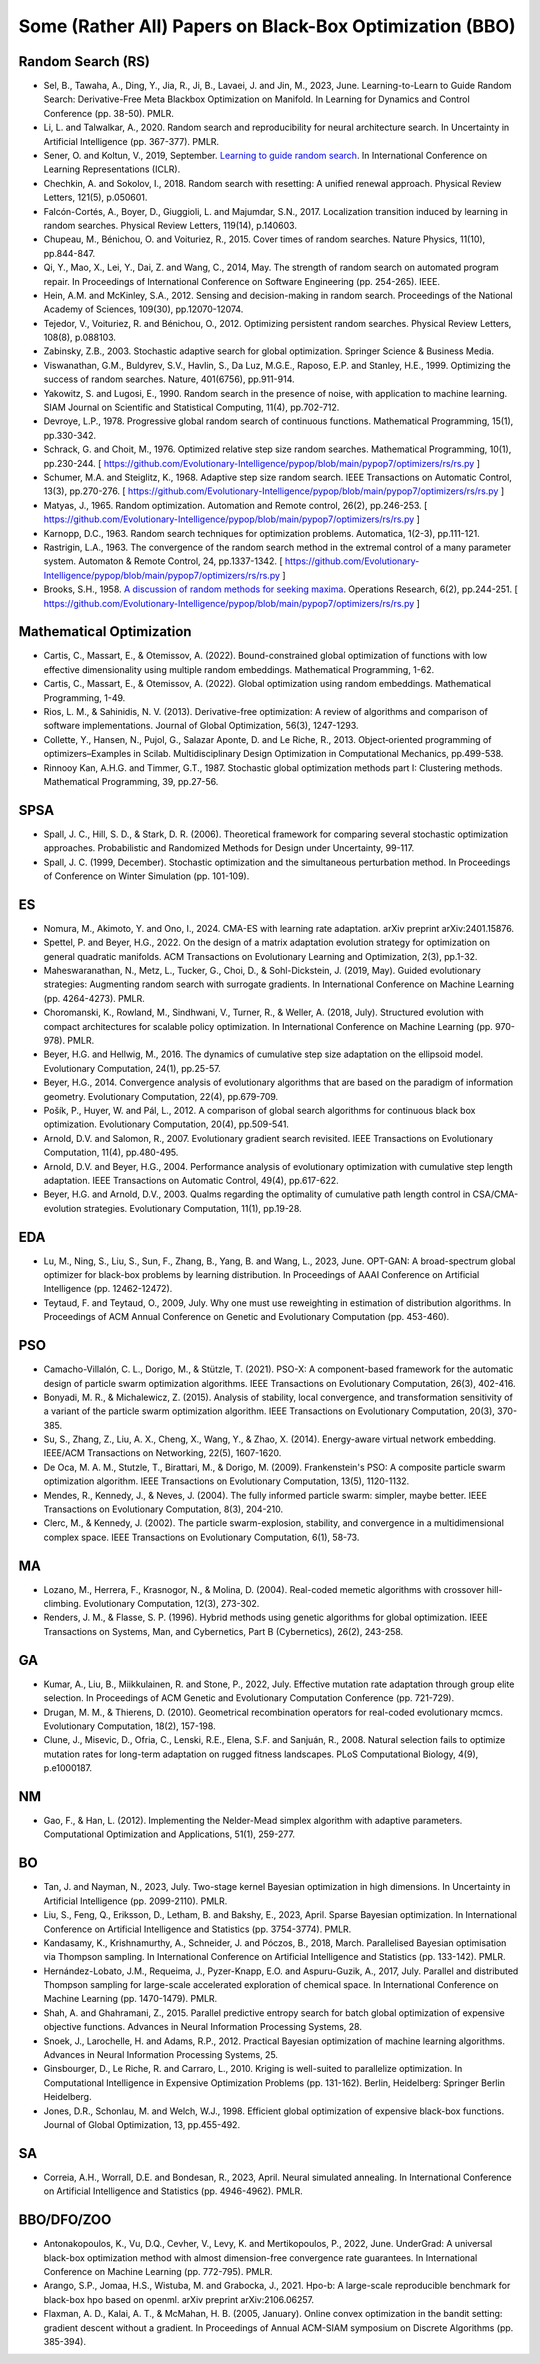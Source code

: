 Some (Rather All) Papers on Black-Box Optimization (BBO)
========================================================

Random Search (RS)
------------------

* Sel, B., Tawaha, A., Ding, Y., Jia, R., Ji, B., Lavaei, J. and Jin, M., 2023, June. Learning-to-Learn to Guide Random Search: Derivative-Free Meta Blackbox Optimization on Manifold. In Learning for Dynamics and Control Conference (pp. 38-50). PMLR.
* Li, L. and Talwalkar, A., 2020. Random search and reproducibility for neural architecture search. In Uncertainty in Artificial Intelligence (pp. 367-377). PMLR.
* Sener, O. and Koltun, V., 2019, September. `Learning to guide random search <https://openreview.net/forum?id=B1gHokBKwS>`_. In International Conference on Learning Representations (ICLR).
* Chechkin, A. and Sokolov, I., 2018. Random search with resetting: A unified renewal approach. Physical Review Letters, 121(5), p.050601.
* Falcón-Cortés, A., Boyer, D., Giuggioli, L. and Majumdar, S.N., 2017. Localization transition induced by learning in random searches. Physical Review Letters, 119(14), p.140603.
* Chupeau, M., Bénichou, O. and Voituriez, R., 2015. Cover times of random searches. Nature Physics, 11(10), pp.844-847.
* Qi, Y., Mao, X., Lei, Y., Dai, Z. and Wang, C., 2014, May. The strength of random search on automated program repair. In Proceedings of International Conference on Software Engineering (pp. 254-265). IEEE.
* Hein, A.M. and McKinley, S.A., 2012. Sensing and decision-making in random search. Proceedings of the National Academy of Sciences, 109(30), pp.12070-12074.
* Tejedor, V., Voituriez, R. and Bénichou, O., 2012. Optimizing persistent random searches. Physical Review Letters, 108(8), p.088103.
* Zabinsky, Z.B., 2003. Stochastic adaptive search for global optimization. Springer Science & Business Media.
* Viswanathan, G.M., Buldyrev, S.V., Havlin, S., Da Luz, M.G.E., Raposo, E.P. and Stanley, H.E., 1999. Optimizing the success of random searches. Nature, 401(6756), pp.911-914.
* Yakowitz, S. and Lugosi, E., 1990. Random search in the presence of noise, with application to machine learning. SIAM Journal on Scientific and Statistical Computing, 11(4), pp.702-712.
* Devroye, L.P., 1978. Progressive global random search of continuous functions. Mathematical Programming, 15(1), pp.330-342.
* Schrack, G. and Choit, M., 1976. Optimized relative step size random searches. Mathematical Programming, 10(1), pp.230-244. [ https://github.com/Evolutionary-Intelligence/pypop/blob/main/pypop7/optimizers/rs/rs.py ]
* Schumer, M.A. and Steiglitz, K., 1968. Adaptive step size random search. IEEE Transactions on Automatic Control, 13(3), pp.270-276. [ https://github.com/Evolutionary-Intelligence/pypop/blob/main/pypop7/optimizers/rs/rs.py ]
* Matyas, J., 1965. Random optimization. Automation and Remote control, 26(2), pp.246-253. [ https://github.com/Evolutionary-Intelligence/pypop/blob/main/pypop7/optimizers/rs/rs.py ]
* Karnopp, D.C., 1963. Random search techniques for optimization problems. Automatica, 1(2-3), pp.111-121.
* Rastrigin, L.A., 1963. The convergence of the random search method in the extremal control of a many parameter system. Automaton & Remote Control, 24, pp.1337-1342. [ https://github.com/Evolutionary-Intelligence/pypop/blob/main/pypop7/optimizers/rs/rs.py ]
* Brooks, S.H., 1958. `A discussion of random methods for seeking maxima <https://pubsonline.informs.org/doi/abs/10.1287/opre.6.2.244>`_. Operations Research, 6(2), pp.244-251. [ https://github.com/Evolutionary-Intelligence/pypop/blob/main/pypop7/optimizers/rs/rs.py ]

Mathematical Optimization
-------------------------

* Cartis, C., Massart, E., & Otemissov, A. (2022). Bound-constrained global optimization of functions with low effective dimensionality using multiple random embeddings. Mathematical Programming, 1-62.
* Cartis, C., Massart, E., & Otemissov, A. (2022). Global optimization using random embeddings. Mathematical Programming, 1-49.
* Rios, L. M., & Sahinidis, N. V. (2013). Derivative-free optimization: A review of algorithms and comparison of software implementations. Journal of Global Optimization, 56(3), 1247-1293.
* Collette, Y., Hansen, N., Pujol, G., Salazar Aponte, D. and Le Riche, R., 2013. Object‐oriented programming of optimizers–Examples in Scilab. Multidisciplinary Design Optimization in Computational Mechanics, pp.499-538.
* Rinnooy Kan, A.H.G. and Timmer, G.T., 1987. Stochastic global optimization methods part I: Clustering methods. Mathematical Programming, 39, pp.27-56.

SPSA
----

* Spall, J. C., Hill, S. D., & Stark, D. R. (2006). Theoretical framework for comparing several stochastic optimization approaches. Probabilistic and Randomized Methods for Design under Uncertainty, 99-117.
* Spall, J. C. (1999, December). Stochastic optimization and the simultaneous perturbation method. In Proceedings of Conference on Winter Simulation (pp. 101-109).

ES
--

* Nomura, M., Akimoto, Y. and Ono, I., 2024. CMA-ES with learning rate adaptation. arXiv preprint arXiv:2401.15876.
* Spettel, P. and Beyer, H.G., 2022. On the design of a matrix adaptation evolution strategy for optimization on general quadratic manifolds. ACM Transactions on Evolutionary Learning and Optimization, 2(3), pp.1-32.
* Maheswaranathan, N., Metz, L., Tucker, G., Choi, D., & Sohl-Dickstein, J. (2019, May). Guided evolutionary strategies: Augmenting random search with surrogate gradients. In International Conference on Machine Learning (pp. 4264-4273). PMLR.
* Choromanski, K., Rowland, M., Sindhwani, V., Turner, R., & Weller, A. (2018, July). Structured evolution with compact architectures for scalable policy optimization. In International Conference on Machine Learning (pp. 970-978). PMLR.
* Beyer, H.G. and Hellwig, M., 2016. The dynamics of cumulative step size adaptation on the ellipsoid model. Evolutionary Computation, 24(1), pp.25-57.
* Beyer, H.G., 2014. Convergence analysis of evolutionary algorithms that are based on the paradigm of information geometry. Evolutionary Computation, 22(4), pp.679-709.
* Pošík, P., Huyer, W. and Pál, L., 2012. A comparison of global search algorithms for continuous black box optimization. Evolutionary Computation, 20(4), pp.509-541.
* Arnold, D.V. and Salomon, R., 2007. Evolutionary gradient search revisited. IEEE Transactions on Evolutionary Computation, 11(4), pp.480-495.
* Arnold, D.V. and Beyer, H.G., 2004. Performance analysis of evolutionary optimization with cumulative step length adaptation. IEEE Transactions on Automatic Control, 49(4), pp.617-622.
* Beyer, H.G. and Arnold, D.V., 2003. Qualms regarding the optimality of cumulative path length control in CSA/CMA-evolution strategies. Evolutionary Computation, 11(1), pp.19-28.

EDA
---

* Lu, M., Ning, S., Liu, S., Sun, F., Zhang, B., Yang, B. and Wang, L., 2023, June. OPT-GAN: A broad-spectrum global optimizer for black-box problems by learning distribution. In Proceedings of AAAI Conference on Artificial Intelligence (pp. 12462-12472).
* Teytaud, F. and Teytaud, O., 2009, July. Why one must use reweighting in estimation of distribution algorithms. In Proceedings of ACM Annual Conference on Genetic and Evolutionary Computation (pp. 453-460).

PSO
---

* Camacho-Villalón, C. L., Dorigo, M., & Stützle, T. (2021). PSO-X: A component-based framework for the automatic design of particle swarm optimization algorithms. IEEE Transactions on Evolutionary Computation, 26(3), 402-416.
* Bonyadi, M. R., & Michalewicz, Z. (2015). Analysis of stability, local convergence, and transformation sensitivity of a variant of the particle swarm optimization algorithm. IEEE Transactions on Evolutionary Computation, 20(3), 370-385.
* Su, S., Zhang, Z., Liu, A. X., Cheng, X., Wang, Y., & Zhao, X. (2014). Energy-aware virtual network embedding. IEEE/ACM Transactions on Networking, 22(5), 1607-1620.
* De Oca, M. A. M., Stutzle, T., Birattari, M., & Dorigo, M. (2009). Frankenstein's PSO: A composite particle swarm optimization algorithm. IEEE Transactions on Evolutionary Computation, 13(5), 1120-1132.
* Mendes, R., Kennedy, J., & Neves, J. (2004). The fully informed particle swarm: simpler, maybe better. IEEE Transactions on Evolutionary Computation, 8(3), 204-210.
* Clerc, M., & Kennedy, J. (2002). The particle swarm-explosion, stability, and convergence in a multidimensional complex space. IEEE Transactions on Evolutionary Computation, 6(1), 58-73.

MA
--

* Lozano, M., Herrera, F., Krasnogor, N., & Molina, D. (2004). Real-coded memetic algorithms with crossover hill-climbing. Evolutionary Computation, 12(3), 273-302.
* Renders, J. M., & Flasse, S. P. (1996). Hybrid methods using genetic algorithms for global optimization. IEEE Transactions on Systems, Man, and Cybernetics, Part B (Cybernetics), 26(2), 243-258.

GA
--

* Kumar, A., Liu, B., Miikkulainen, R. and Stone, P., 2022, July. Effective mutation rate adaptation through group elite selection. In Proceedings of ACM Genetic and Evolutionary Computation Conference (pp. 721-729).
* Drugan, M. M., & Thierens, D. (2010). Geometrical recombination operators for real-coded evolutionary mcmcs. Evolutionary Computation, 18(2), 157-198.
* Clune, J., Misevic, D., Ofria, C., Lenski, R.E., Elena, S.F. and Sanjuán, R., 2008. Natural selection fails to optimize mutation rates for long-term adaptation on rugged fitness landscapes. PLoS Computational Biology, 4(9), p.e1000187.

NM
--
* Gao, F., & Han, L. (2012). Implementing the Nelder-Mead simplex algorithm with adaptive parameters. Computational Optimization and Applications, 51(1), 259-277.

BO
--
* Tan, J. and Nayman, N., 2023, July. Two-stage kernel Bayesian optimization in high dimensions. In Uncertainty in Artificial Intelligence (pp. 2099-2110). PMLR.
* Liu, S., Feng, Q., Eriksson, D., Letham, B. and Bakshy, E., 2023, April. Sparse Bayesian optimization. In International Conference on Artificial Intelligence and Statistics (pp. 3754-3774). PMLR.
* Kandasamy, K., Krishnamurthy, A., Schneider, J. and Póczos, B., 2018, March. Parallelised Bayesian optimisation via Thompson sampling. In International Conference on Artificial Intelligence and Statistics (pp. 133-142). PMLR.
* Hernández-Lobato, J.M., Requeima, J., Pyzer-Knapp, E.O. and Aspuru-Guzik, A., 2017, July. Parallel and distributed Thompson sampling for large-scale accelerated exploration of chemical space. In International Conference on Machine Learning (pp. 1470-1479). PMLR.
* Shah, A. and Ghahramani, Z., 2015. Parallel predictive entropy search for batch global optimization of expensive objective functions. Advances in Neural Information Processing Systems, 28.
* Snoek, J., Larochelle, H. and Adams, R.P., 2012. Practical Bayesian optimization of machine learning algorithms. Advances in Neural Information Processing Systems, 25.
* Ginsbourger, D., Le Riche, R. and Carraro, L., 2010. Kriging is well-suited to parallelize optimization. In Computational Intelligence in Expensive Optimization Problems (pp. 131-162). Berlin, Heidelberg: Springer Berlin Heidelberg.
* Jones, D.R., Schonlau, M. and Welch, W.J., 1998. Efficient global optimization of expensive black-box functions. Journal of Global Optimization, 13, pp.455-492.

SA
--

* Correia, A.H., Worrall, D.E. and Bondesan, R., 2023, April. Neural simulated annealing. In International Conference on Artificial Intelligence and Statistics (pp. 4946-4962). PMLR.

BBO/DFO/ZOO
-----------

* Antonakopoulos, K., Vu, D.Q., Cevher, V., Levy, K. and Mertikopoulos, P., 2022, June. UnderGrad: A universal black-box optimization method with almost dimension-free convergence rate guarantees. In International Conference on Machine Learning (pp. 772-795). PMLR.
* Arango, S.P., Jomaa, H.S., Wistuba, M. and Grabocka, J., 2021. Hpo-b: A large-scale reproducible benchmark for black-box hpo based on openml. arXiv preprint arXiv:2106.06257.
* Flaxman, A. D., Kalai, A. T., & McMahan, H. B. (2005, January). Online convex optimization in the bandit setting: gradient descent without a gradient. In Proceedings of Annual ACM-SIAM symposium on Discrete Algorithms (pp. 385-394).

